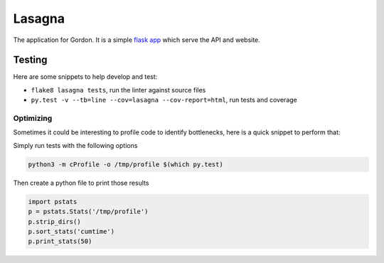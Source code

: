 Lasagna
=======

The application for Gordon.
It is a simple `flask app <http://flask.pocoo.org/>`__ which
serve the API and website.

Testing
-------

Here are some snippets to help develop and test:

* ``flake8 lasagna tests``, run the linter against source files

* ``py.test -v --tb=line --cov=lasagna --cov-report=html``,
  run tests and coverage

Optimizing
~~~~~~~~~~

Sometimes it could be interesting to profile code to identify bottlenecks,
here is a quick snippet to perform that:

Simply run tests with the following options

.. code-block:: bash

  python3 -m cProfile -o /tmp/profile $(which py.test)

Then create a python file to print those results

.. code-block:: python

  import pstats
  p = pstats.Stats('/tmp/profile')
  p.strip_dirs()
  p.sort_stats('cumtime')
  p.print_stats(50)
